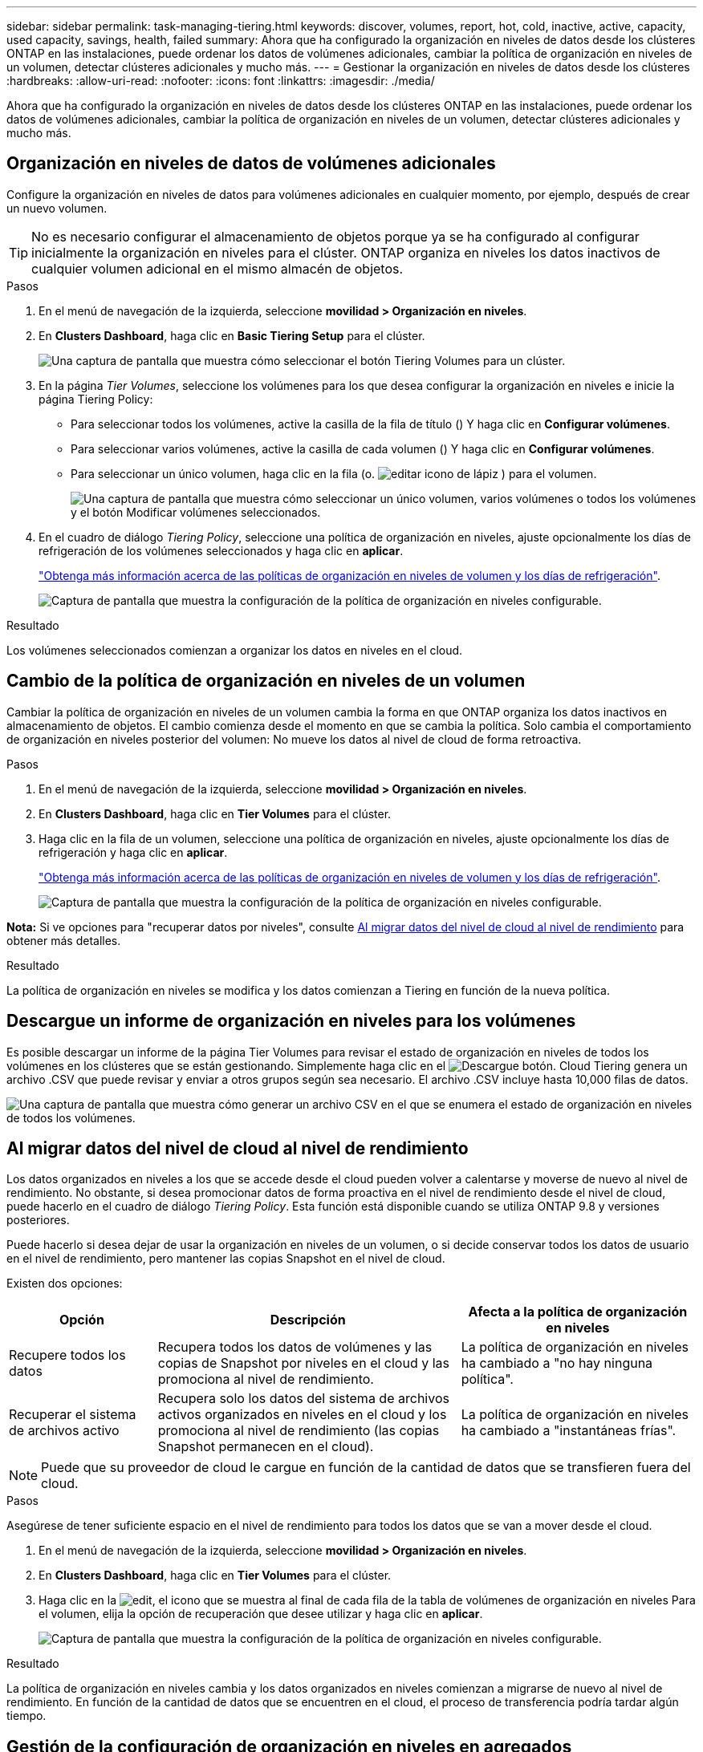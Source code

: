 ---
sidebar: sidebar 
permalink: task-managing-tiering.html 
keywords: discover, volumes, report, hot, cold, inactive, active, capacity, used capacity, savings, health, failed 
summary: Ahora que ha configurado la organización en niveles de datos desde los clústeres ONTAP en las instalaciones, puede ordenar los datos de volúmenes adicionales, cambiar la política de organización en niveles de un volumen, detectar clústeres adicionales y mucho más. 
---
= Gestionar la organización en niveles de datos desde los clústeres
:hardbreaks:
:allow-uri-read: 
:nofooter: 
:icons: font
:linkattrs: 
:imagesdir: ./media/


[role="lead"]
Ahora que ha configurado la organización en niveles de datos desde los clústeres ONTAP en las instalaciones, puede ordenar los datos de volúmenes adicionales, cambiar la política de organización en niveles de un volumen, detectar clústeres adicionales y mucho más.



== Organización en niveles de datos de volúmenes adicionales

Configure la organización en niveles de datos para volúmenes adicionales en cualquier momento, por ejemplo, después de crear un nuevo volumen.


TIP: No es necesario configurar el almacenamiento de objetos porque ya se ha configurado al configurar inicialmente la organización en niveles para el clúster. ONTAP organiza en niveles los datos inactivos de cualquier volumen adicional en el mismo almacén de objetos.

.Pasos
. En el menú de navegación de la izquierda, seleccione *movilidad > Organización en niveles*.
. En *Clusters Dashboard*, haga clic en *Basic Tiering Setup* para el clúster.
+
image:screenshot_tiering_tier_volumes_button.png["Una captura de pantalla que muestra cómo seleccionar el botón Tiering Volumes para un clúster."]

. En la página _Tier Volumes_, seleccione los volúmenes para los que desea configurar la organización en niveles e inicie la página Tiering Policy:
+
** Para seleccionar todos los volúmenes, active la casilla de la fila de título (image:button_backup_all_volumes.png[""]) Y haga clic en *Configurar volúmenes*.
** Para seleccionar varios volúmenes, active la casilla de cada volumen (image:button_backup_1_volume.png[""]) Y haga clic en *Configurar volúmenes*.
** Para seleccionar un único volumen, haga clic en la fila (o. image:screenshot_edit_icon.gif["editar icono de lápiz"] ) para el volumen.
+
image:screenshot_tiering_tier_volumes.png["Una captura de pantalla que muestra cómo seleccionar un único volumen, varios volúmenes o todos los volúmenes y el botón Modificar volúmenes seleccionados."]



. En el cuadro de diálogo _Tiering Policy_, seleccione una política de organización en niveles, ajuste opcionalmente los días de refrigeración de los volúmenes seleccionados y haga clic en *aplicar*.
+
link:concept-cloud-tiering.html#volume-tiering-policies["Obtenga más información acerca de las políticas de organización en niveles de volumen y los días de refrigeración"].

+
image:screenshot_tiering_policy_settings.png["Captura de pantalla que muestra la configuración de la política de organización en niveles configurable."]



.Resultado
Los volúmenes seleccionados comienzan a organizar los datos en niveles en el cloud.



== Cambio de la política de organización en niveles de un volumen

Cambiar la política de organización en niveles de un volumen cambia la forma en que ONTAP organiza los datos inactivos en almacenamiento de objetos. El cambio comienza desde el momento en que se cambia la política. Solo cambia el comportamiento de organización en niveles posterior del volumen: No mueve los datos al nivel de cloud de forma retroactiva.

.Pasos
. En el menú de navegación de la izquierda, seleccione *movilidad > Organización en niveles*.
. En *Clusters Dashboard*, haga clic en *Tier Volumes* para el clúster.
. Haga clic en la fila de un volumen, seleccione una política de organización en niveles, ajuste opcionalmente los días de refrigeración y haga clic en *aplicar*.
+
link:concept-cloud-tiering.html#volume-tiering-policies["Obtenga más información acerca de las políticas de organización en niveles de volumen y los días de refrigeración"].

+
image:screenshot_tiering_policy_settings.png["Captura de pantalla que muestra la configuración de la política de organización en niveles configurable."]



*Nota:* Si ve opciones para "recuperar datos por niveles", consulte <<Al migrar datos del nivel de cloud al nivel de rendimiento,Al migrar datos del nivel de cloud al nivel de rendimiento>> para obtener más detalles.

.Resultado
La política de organización en niveles se modifica y los datos comienzan a Tiering en función de la nueva política.



== Descargue un informe de organización en niveles para los volúmenes

Es posible descargar un informe de la página Tier Volumes para revisar el estado de organización en niveles de todos los volúmenes en los clústeres que se están gestionando. Simplemente haga clic en el image:button_download.png["Descargue"] botón. Cloud Tiering genera un archivo .CSV que puede revisar y enviar a otros grupos según sea necesario. El archivo .CSV incluye hasta 10,000 filas de datos.

image:screenshot_tiering_report_download.png["Una captura de pantalla que muestra cómo generar un archivo CSV en el que se enumera el estado de organización en niveles de todos los volúmenes."]



== Al migrar datos del nivel de cloud al nivel de rendimiento

Los datos organizados en niveles a los que se accede desde el cloud pueden volver a calentarse y moverse de nuevo al nivel de rendimiento. No obstante, si desea promocionar datos de forma proactiva en el nivel de rendimiento desde el nivel de cloud, puede hacerlo en el cuadro de diálogo _Tiering Policy_. Esta función está disponible cuando se utiliza ONTAP 9.8 y versiones posteriores.

Puede hacerlo si desea dejar de usar la organización en niveles de un volumen, o si decide conservar todos los datos de usuario en el nivel de rendimiento, pero mantener las copias Snapshot en el nivel de cloud.

Existen dos opciones:

[cols="22,45,35"]
|===
| Opción | Descripción | Afecta a la política de organización en niveles 


| Recupere todos los datos | Recupera todos los datos de volúmenes y las copias de Snapshot por niveles en el cloud y las promociona al nivel de rendimiento. | La política de organización en niveles ha cambiado a "no hay ninguna política". 


| Recuperar el sistema de archivos activo | Recupera solo los datos del sistema de archivos activos organizados en niveles en el cloud y los promociona al nivel de rendimiento (las copias Snapshot permanecen en el cloud). | La política de organización en niveles ha cambiado a "instantáneas frías". 
|===

NOTE: Puede que su proveedor de cloud le cargue en función de la cantidad de datos que se transfieren fuera del cloud.

.Pasos
Asegúrese de tener suficiente espacio en el nivel de rendimiento para todos los datos que se van a mover desde el cloud.

. En el menú de navegación de la izquierda, seleccione *movilidad > Organización en niveles*.
. En *Clusters Dashboard*, haga clic en *Tier Volumes* para el clúster.
. Haga clic en la image:screenshot_edit_icon.gif["edit, el icono que se muestra al final de cada fila de la tabla de volúmenes de organización en niveles"] Para el volumen, elija la opción de recuperación que desee utilizar y haga clic en *aplicar*.
+
image:screenshot_tiering_policy_settings_with_retrieve.png["Captura de pantalla que muestra la configuración de la política de organización en niveles configurable."]



.Resultado
La política de organización en niveles cambia y los datos organizados en niveles comienzan a migrarse de nuevo al nivel de rendimiento. En función de la cantidad de datos que se encuentren en el cloud, el proceso de transferencia podría tardar algún tiempo.



== Gestión de la configuración de organización en niveles en agregados

Cada agregado de sus sistemas ONTAP en las instalaciones tiene dos configuraciones que puede ajustar: El umbral de ocupación de la organización en niveles y si la función de generación de informes de datos inactivos está habilitada.

Umbral de ocupación de la organización en niveles:: Si se establece el umbral en un número menor, se reduce la cantidad de datos necesarios para almacenar en el nivel de rendimiento antes de que se lleve a cabo la organización en niveles. Esto puede ser útil para agregados de gran tamaño que contienen pocos datos activos.
+
--
Si se establece el umbral en un número mayor, se aumenta la cantidad de datos necesarios para almacenar en el nivel de rendimiento antes de que se lleve a cabo la organización en niveles. Esto puede resultar útil para soluciones diseñadas para realizar niveles solo cuando los agregados están cerca de la capacidad máxima.

--
Generación de informes de datos inactivos:: La generación de informes de datos inactivos (IDR) utiliza un periodo de enfriamiento de 31 días para determinar qué datos se consideran inactivos. La cantidad de datos inactivos organizados en niveles depende de las políticas de organización en niveles establecidas en volúmenes. Esta cantidad puede ser diferente de la cantidad de datos fríos detectados por IDR utilizando un período de enfriamiento de 31 días.
+
--

TIP: Es mejor mantener activado IDR porque ayuda a identificar sus oportunidades de ahorro y datos inactivos. El IDR debe seguir activado si se habilitó la organización en niveles de datos en un agregado.

--


.Pasos
. En *Panel de clústeres*, haga clic en *Configuración avanzada* para el clúster seleccionado.
+
image:screenshot_tiering_advanced_setup_button.png["Captura de pantalla que muestra el botón Advanced Setup para un clúster."]

. En la página Configuración avanzada, haga clic en el icono de menú del agregado y seleccione *Modificar agregado*.
+
image:screenshot_tiering_modify_aggr.png["Captura de pantalla que muestra la opción Modificar agregado de un agregado."]

. En el cuadro de diálogo que se muestra, modifique el umbral de ocupación y elija si habilitar o deshabilitar la generación de informes de datos inactivos.
+
image:screenshot_tiering_modify_aggregate.png["Captura de pantalla que muestra un control deslizante para modificar el umbral de ocupación de la organización en niveles y un botón para activar o desactivar la creación de informes de datos inactivos."]

. Haga clic en *aplicar*.




== Revisión de la información de organización en niveles de un clúster

Puede que desee ver cuántos datos hay en el nivel de cloud y cuántos datos hay en los discos. O bien, puede que desee ver la cantidad de datos activos y inactivos en los discos del clúster. La organización en niveles de cloud proporciona esta información para cada clúster.

.Pasos
. En el menú de navegación de la izquierda, seleccione *movilidad > Organización en niveles*.
. En *Clusters Dashboard*, haga clic en el icono de menú de un clúster y seleccione *Cluster info*.
. Revise los detalles sobre el clúster.
+
Veamos un ejemplo:

+
image:screenshot_tiering_cluster_info.png["Una captura de pantalla que muestra el informe del clúster, donde se detalla la capacidad total utilizada, la capacidad utilizada del clúster, la información del clúster y la información sobre el almacenamiento de objetos"]



También puede hacerlo https://docs.netapp.com/us-en/active-iq/task-informed-decisions-based-on-cloud-recommendations.html#tiering["Vea la información de organización en niveles de un clúster desde Digital Advisor"^] Si está familiarizado con este producto de NetApp. Sólo tiene que seleccionar *recomendaciones de la nube* en el panel de navegación izquierdo.

image:screenshot_tiering_aiq_fabricpool_info.png["Una captura de pantalla que muestra información de FabricPool para un clúster mediante el asesor FabricPool de Digital Advisor."]



== Reparación de la salud operativa

Los fallos pueden producirse. Cuando lo hacen, Cloud Tiering muestra un estado de estado operativo que no se ha podido completar en la consola del clúster. La salud refleja el estado del sistema ONTAP y BlueXP.

.Pasos
. Identifique los clústeres con un estado operativo de "error".
. Pase el ratón sobre el icono informativo "i" para ver el motivo del fallo.
. Corrija el problema:
+
.. Compruebe que el clúster de ONTAP esté operativo y que tenga una conexión entrante y saliente con el proveedor de almacenamiento de objetos.
.. Compruebe que BlueXP tiene conexiones salientes al servicio Cloud Tiering, al almacén de objetos y a los clústeres de ONTAP que detecta.






== Se han detectado clústeres adicionales de Cloud Tiering

Puede añadir los clústeres de ONTAP en las instalaciones que no se hayan detectado a BlueXP desde Tiering _Cluster Dashboard_ para que pueda habilitar la organización en niveles para el clúster.

Tenga en cuenta que los botones también aparecen en la página Tiering _on-Prem Overview_ para que pueda detectar clústeres adicionales.

.Pasos
. En Cloud Tiering, haga clic en la pestaña *Clusters Dashboard*.
. Para ver cualquier clúster no descubierto, haga clic en *Mostrar clústeres no detectados*.
+
image:screenshot_tiering_show_undiscovered_cluster.png["Una captura de pantalla que muestra el botón Mostrar clústeres sin detectar en el panel de organización en niveles."]

+
Si sus credenciales de NSS se guardan en BlueXP, los clústeres de su cuenta se mostrarán en la lista.

+
Si sus credenciales de NSS no están guardadas en BlueXP, se le solicitará que añada sus credenciales antes de ver los clústeres sin detectar.

. Desplácese hacia abajo por la página para ubicar los clústeres.
+
image:screenshot_tiering_discover_cluster.png["Una captura de pantalla que muestra cómo descubrir un clúster existente para añadir a BlueXP y Tiering Dashboard."]

. Haga clic en *Discover Cluster* para el clúster que desea administrar a través de BlueXP e implemente la organización en niveles de datos.
. En la página _Choose a Location_ *On-local ONTAP* está preseleccionado, por lo que sólo tiene que hacer clic en *continuar*.
. En la página _ONTAP Cluster Details_, introduzca la contraseña de la cuenta de usuario admin y haga clic en *Add*.
+
Tenga en cuenta que la dirección IP de gestión del clúster se rellena en función de la información de la cuenta de NSS.

. En la página _Details & Credentials_ el nombre del clúster se añade como el Nombre del entorno de trabajo, por lo que solo tiene que hacer clic en *Go*.


.Resultado
BlueXP detecta el clúster y lo agrega a un entorno de trabajo en el lienzo utilizando el nombre del clúster como nombre del entorno de trabajo.

En el panel derecho puede habilitar el servicio de organización en niveles u otros servicios para este clúster.
